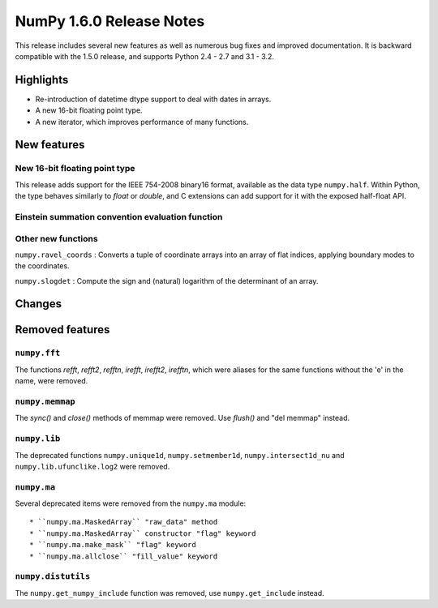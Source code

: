 =========================
NumPy 1.6.0 Release Notes
=========================

This release includes several new features as well as numerous bug fixes and
improved documentation.  It is backward compatible with the 1.5.0 release, and
supports Python 2.4 - 2.7 and 3.1 - 3.2.


Highlights
==========

* Re-introduction of datetime dtype support to deal with dates in arrays.

* A new 16-bit floating point type.

* A new iterator, which improves performance of many functions.


New features
============

New 16-bit floating point type
------------------------------

This release adds support for the IEEE 754-2008 binary16 format, available as
the data type ``numpy.half``.  Within Python, the type behaves similarly to
`float` or `double`, and C extensions can add support for it with the exposed
half-float API.


Einstein summation convention evaluation function
-------------------------------------------------




Other new functions
-------------------

``numpy.ravel_coords`` : Converts a tuple of coordinate arrays into an array of
flat indices, applying boundary modes to the coordinates.

``numpy.slogdet`` : Compute the sign and (natural) logarithm of the determinant
of an array.



Changes
=======



Removed features
================

``numpy.fft``
-------------

The functions `refft`, `refft2`, `refftn`, `irefft`, `irefft2`, `irefftn`,
which were aliases for the same functions without the 'e' in the name, were
removed.


``numpy.memmap``
----------------

The `sync()` and `close()` methods of memmap were removed.  Use `flush()` and
"del memmap" instead.


``numpy.lib``
-------------

The deprecated functions ``numpy.unique1d``, ``numpy.setmember1d``,
``numpy.intersect1d_nu`` and ``numpy.lib.ufunclike.log2`` were removed.


``numpy.ma``
------------

Several deprecated items were removed from the ``numpy.ma`` module::

  * ``numpy.ma.MaskedArray`` "raw_data" method
  * ``numpy.ma.MaskedArray`` constructor "flag" keyword
  * ``numpy.ma.make_mask`` "flag" keyword
  * ``numpy.ma.allclose`` "fill_value" keyword


``numpy.distutils``
-------------------

The ``numpy.get_numpy_include`` function was removed, use ``numpy.get_include``
instead.
